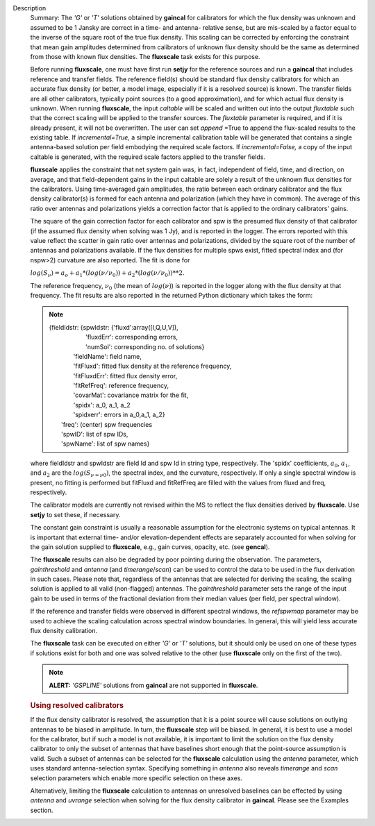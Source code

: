 Description
      Summary:  The *'G'* or *'T'* solutions obtained by **gaincal** for
      calibrators for which the flux density was unknown and assumed to
      be 1 Jansky are correct in a time- and antenna- relative sense,
      but are mis-scaled by a factor equal to the inverse of the square
      root of the true flux density. This scaling can be corrected by
      enforcing the constraint that mean gain amplitudes determined from
      calibrators of unknown flux density should be the same as
      determined from those with known flux densities. The **fluxscale**
      task exists for this purpose.

      Before running **fluxscale**, one must have first run **setjy**
      for the reference sources and run a **gaincal** that includes
      reference and transfer fields. The reference field(s) should be
      standard flux density calibrators for which an accurate flux
      density (or better, a model image, especially if it is a resolved
      source) is known. The transfer fields are all other calibrators,
      typically point sources (to a good approximation), and for which
      actual flux density is unknown. When running **fluxscale**, the
      input *caltable* will be scaled and written out into the
      output *fluxtable* such that the correct scaling will be applied
      to the transfer sources. The *fluxtable* parameter is required,
      and if it is already present, it will not be overwritten. The user
      can set *append* =True to append the flux-scaled results to the
      existing table. If *incremental=True,* a simple incremental
      calibration table will be generated that contains a single
      antenna-based solution per field embodying the required scale
      factors. If *incremental=False,* a copy of the input caltable is
      generated, with the required scale factors applied to the transfer
      fields.

      **fluxscale** applies the constraint that net system gain was, in
      fact, independent of field, time, and direction, on average, and
      that field-dependent gains in the input caltable are solely a
      result of the unknown flux densities for the calibrators. Using
      time-averaged gain amplitudes, the ratio between each ordinary
      calibrator and the flux density calibrator(s) is formed for each
      antenna and polarization (which they have in common). The average
      of this ratio over antennas and polarizations yields a correction
      factor that is applied to the ordinary calibrators' gains.

      The square of the gain correction factor for each calibrator and
      spw is the presumed flux density of that calibrator (if the
      assumed flux density when solving was 1 Jy), and is reported in
      the logger. The errors reported with this value reflect the
      scatter in gain ratio over antennas and polarizations, divided by
      the square root of the number of  antennas and polarizations
      available. If the flux densities for multiple spws exist, fitted
      spectral index and (for nspw>2) curvature are also reported. The
      fit is done for

      :math:`log(S_\nu) = a_o + a_1*(log(\nu/\nu_0)) + a_2*(log(\nu/\nu_0))**2`.

      The reference frequency, :math:`\nu_0` (the mean of
      :math:`log(\nu)`) is reported in the logger along with the flux
      density at that frequency. The fit results are also reported in
      the returned Python dictionary which takes the form:

      .. note:: | {fieldIdstr: {spwIdstr: {'fluxd':array([I,Q,U,V]),
         |                          'fluxdErr': corresponding errors,
         |                          'numSol': corresponding no. of
           solutions}
         |               'fieldName': field name,
         |               'fitFluxd': fitted flux density at the
           reference frequency,
         |               'fitFluxdErr': fitted flux density error,
         |               'fitRefFreq': reference frequency,
         |               'covarMat': covariance matrix for the fit,
         |               'spidx': a_0, a_1, a_2
         |               'spidxerr': errors in a_0,a_1, a_2}
         |  'freq': (center) spw frequencies
         |  'spwID': list of spw IDs,
         |  'spwName': list of spw names}

      where fieldIdstr and spwIdstr are field Id and spw Id in string
      type, respectively. The 'spidx' coefficients, :math:`a_0`,
      :math:`a_1`, and :math:`a_2` are the :math:`log(S_{\nu=\nu0})`,
      the spectral index, and the curvature, respectively. If only a
      single spectral window is present, no fitting is performed but
      fitFluxd and fitRefFreq are filled with the values from fluxd and
      freq, respectively.

      The calibrator models are currently not revised within the MS to
      reflect the flux densities derived by **fluxscale**. Use **setjy**
      to set these, if necessary.

      The constant gain constraint is usually a reasonable assumption
      for the electronic systems on typical antennas. It is important
      that external time- and/or elevation-dependent effects are
      separately accounted for when solving for the gain solution
      supplied to **fluxscale**, e.g., gain curves, opacity, etc. (see
      **gencal**). 

      The **fluxscale** results can also be degraded by poor pointing
      during the observation. The parameters, *gainthreshold* and
      *antenna* (and *timerange*/*scan*) can be used to control the data
      to be used in the flux derivation in such cases. Please note that,
      regardless of the antennas that are selected for deriving the
      scaling, the scaling solution is applied to all valid
      (non-flagged) antennas. The *gainthreshold* parameter sets the
      range of the input gain to be used in terms of the fractional
      deviation from their median values (per field, per spectral
      window).

      If the reference and transfer fields were observed in different
      spectral windows, the *refspwmap* parameter may be used to achieve
      the scaling calculation across spectral window boundaries. In
      general, this will yield less accurate flux density calibration.

      The **fluxscale** task can be executed on either *'G'* or *'T'*
      solutions, but it should only be used on one of these types if
      solutions exist for both and one was solved relative to the other
      (use **fluxscale** only on the first of the two).

      .. note:: **ALERT:** *'GSPLINE'* solutions from **gaincal** are not
         supported in **fluxscale**.

       

      .. rubric:: Using resolved calibrators
         :name: using-resolved-calibrators

      If the flux density calibrator is resolved, the assumption that it
      is a point source will cause solutions on outlying antennas to be
      biased in amplitude. In turn, the **fluxscale** step will be
      biased. In general, it is best to use a model for the calibrator,
      but if such a model is not available, it is important to limit the
      solution on the flux density calibrator to only the subset of
      antennas that have baselines short enough that the point-source
      assumption is valid. Such a subset of antennas can be selected for
      the **fluxscale** calculation using the *antenna* parameter, which
      uses standard antenna-selection syntax. Specifying something in
      *antenna* also reveals *timerange* and *scan* selection parameters
      which enable more specific selection on these axes.

      Alternatively, limiting the **fluxscale** calculation to antennas
      on unresolved baselines can be effected by using *antenna* and
      *uvrange* selection when solving for the flux density calibrator
      in **gaincal**. Please see the Examples section.
